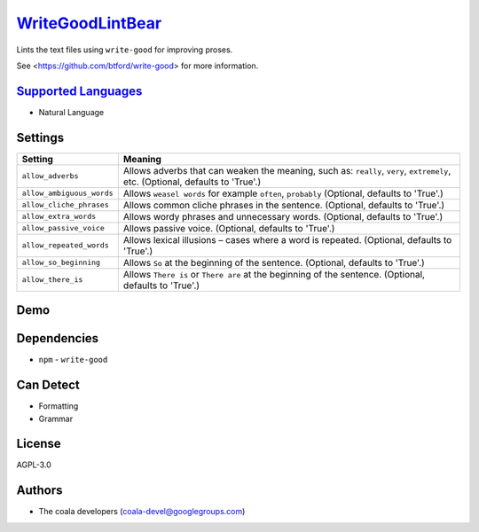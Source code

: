 `WriteGoodLintBear <https://github.com/coala/coala-bears/tree/master/bears/natural_language/WriteGoodLintBear.py>`_
============================================================================================================================

Lints the text files using ``write-good`` for improving proses.

See <https://github.com/btford/write-good> for more information.

`Supported Languages <../README.rst>`_
--------------------------------------

* Natural Language

Settings
--------

+----------------------------+-------------------------------------------------------------+
| Setting                    |  Meaning                                                    |
+============================+=============================================================+
|                            |                                                             |
| ``allow_adverbs``          | Allows adverbs that can weaken the meaning, such as:        |
|                            | ``really``, ``very``, ``extremely``, etc. (Optional,        |
|                            | defaults to 'True'.)                                        |
|                            |                                                             |
+----------------------------+-------------------------------------------------------------+
|                            |                                                             |
| ``allow_ambiguous_words``  | Allows ``weasel words`` for example ``often``, ``probably`` |
|                            | (Optional, defaults to 'True'.)                             |
|                            |                                                             |
+----------------------------+-------------------------------------------------------------+
|                            |                                                             |
| ``allow_cliche_phrases``   | Allows common cliche phrases in the sentence. (Optional,    |
|                            | defaults to 'True'.)                                        |
|                            |                                                             |
+----------------------------+-------------------------------------------------------------+
|                            |                                                             |
| ``allow_extra_words``      | Allows wordy phrases and unnecessary words. (Optional,      |
|                            | defaults to 'True'.)                                        |
|                            |                                                             |
+----------------------------+-------------------------------------------------------------+
|                            |                                                             |
| ``allow_passive_voice``    | Allows passive voice. (Optional, defaults to 'True'.)       +
|                            |                                                             |
+----------------------------+-------------------------------------------------------------+
|                            |                                                             |
| ``allow_repeated_words``   | Allows lexical illusions – cases where a word is repeated.  |
|                            | (Optional, defaults to 'True'.)                             |
|                            |                                                             |
+----------------------------+-------------------------------------------------------------+
|                            |                                                             |
| ``allow_so_beginning``     | Allows ``So`` at the beginning of the sentence. (Optional,  |
|                            | defaults to 'True'.)                                        |
|                            |                                                             |
+----------------------------+-------------------------------------------------------------+
|                            |                                                             |
| ``allow_there_is``         | Allows ``There is`` or ``There are`` at the beginning of    |
|                            | the sentence. (Optional, defaults to 'True'.)               |
|                            |                                                             |
+----------------------------+-------------------------------------------------------------+


Demo
----

|asciicast|

.. |asciicast| image:: https://asciinema.org/a/80761.png
   :target: https://asciinema.org/a/80761?autoplay=1
   :width: 100%

Dependencies
------------

* ``npm`` - ``write-good``


Can Detect
----------

* Formatting
* Grammar

License
-------

AGPL-3.0

Authors
-------

* The coala developers (coala-devel@googlegroups.com)
